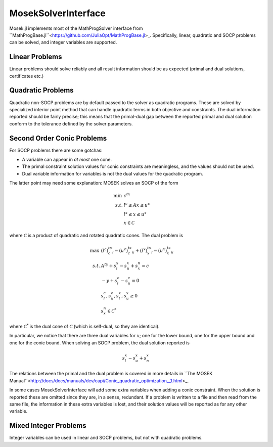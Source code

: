 MosekSolverInterface
====================

Mosek.jl implements most of the MathProgSolver interface from ``MathProgBase.jl``<https://github.com/JuliaOpt/MathProgBase.jl>_. Specifically, linear, quadratic and SOCP problems can be solved, and integer variables are supported. 

Linear Problems
---------------
Linear problems should solve reliably and all result information should be as expected (primal and dual solutions, certificates etc.)

Quadratic Problems
------------------
Quadratic non-SOCP problems are by default passed to the solver as quadratic
programs. These are solved by specialized interior point method that can handle
quadratic terms in both objective and constraints. The dual information reported
should be fairly precise; this means that the primal-dual gap between the reported 
primal and dual solution conform to the tolerance defined by the solver parameters.

Second Order Conic Problems
---------------------------
For SOCP problems there are some gotchas:

* A variable can appear in *at most* one cone.
* The primal constraint solution values for conic constraints are meaningless,
  and the values should not be used.
* Dual variable information for variables is not the dual values for the quadratic program.

The latter point may need some explanation: MOSEK solves an SOCP of the form

.. math:: 

         \min\, & c^tx \\
         s.t.   & l^c \leq Ax \leq u^c \\
                & l^x \leq x \leq u^x \\
                & x\in \mathcal{C}

where :math:`\mathcal{C}` is a product of quadratic and rotated quadratic cones. The dual problem is

.. math:: 

         \max\, & (l^c)^ts^c_l - (u^c)^ts^c_u + (l^x)^ts^x_l - (u^x)^ts^x_u \\
         s.t.   & A^ty + s^x_l - s^x_u + s^n_x = c \\
                & -y + s^c_l - s^c_u = 0 \\
                & s^c_l,s^c_u,s^x_l,s^x_u \geq 0 \\
                & s^n_x\in\mathcal{C}^*

where :math:`\mathcal{C}^*` is the dual cone of :math:`\mathcal{C}` (which is self-dual, so they are identical).

In particular, we notice that there are three dual variables for :math:`x`; one for the
lower bound, one for the upper bound and one for the conic bound. When solving an SOCP problem, the dual 
solution reported is 

.. math:: 

        s^x_l - s^x_u + s^x_n

The relations between the primal and the dual problem is covered in more
details in ``The MOSEK
Manual``<http://docs/docs/manuals/dev/capi/Conic_quadratic_optimization__1.html>_.

In some cases MosekSolverInterface will add some extra variables when adding a
conic constraint. When the solution is reported these are omitted since they
are, in a sense, redundant. If a problem is written to a file and then read
from the same file, the information in these extra variables is lost, and their
solution values will be reported as for any other variable.

Mixed Integer Problems
----------------------
Integer variables can be used in linear and SOCP problems, but not with quadratic problems.
